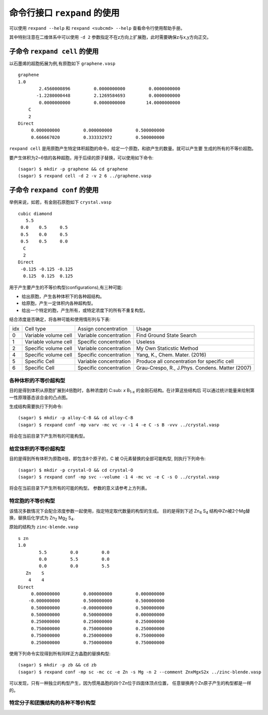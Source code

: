 .. _cmdline:

=================================
命令行接口 ``rexpand`` 的使用
=================================

可以使用 ``rexpand --help`` 和 ``rexpand <subcmd> --help`` 查看命令行使用帮助手册。

其中特别注意在二维体系中可以使用 ``-d 2`` 参数指定不在z方向上扩展胞，此时需要确保z与x,y方向正交。

子命令 ``rexpand cell`` 的使用
+++++++++++++++++++++++++++++++++++

以石墨烯的超胞拓展为例,有原胞如下 ``graphene.vasp`` ::

    graphene
    1.0
            2.4560000896         0.0000000000         0.0000000000
           -1.2280000448         2.1269584693         0.0000000000
            0.0000000000         0.0000000000        14.0000000000
        C
        2
    Direct
         0.000000000         0.000000000         0.500000000
         0.666667020         0.333332972         0.500000000

``rexpand cell`` 是用原胞产生特定体积超胞的命令，给定一个原胞，和欲产生的数量。就可以产生要
生成的所有的不等价超胞。

要产生体积为2~6倍的各种超胞，用于后续的原子替换，可以使用如下命令::

    (sagar) $ mkdir -p graphene && cd graphene
    (sagar) $ rexpand cell -d 2 -v 2 6 ../graphene.vasp

子命令 ``rexpand conf`` 的使用
+++++++++++++++++++++++++++++++++++

举例来说，如若，有金刚石原胞如下 ``crystal.vasp`` ::

    cubic diamond
       5.5
     0.0    0.5     0.5
     0.5    0.0     0.5
     0.5    0.5     0.0
      C
      2
    Direct
     -0.125 -0.125 -0.125
      0.125  0.125  0.125


用于产生要产生的不等价构型(configurations),有三种可能:

* 给出原胞，产生各种体积下的各种超结构。
* 给原胞，产生一定体积内各种超构型。
* 给出一个特定的胞，产生所有，或特定浓度下的所有不重复构型。

结合浓度是否确定，将各种可能和使用情形列与下表:

+-----+-----------------------+------------------------+-------------------------------------------------+
| idx | Cell type             | Assign concentration   | Usage                                           |
+-----+-----------------------+------------------------+-------------------------------------------------+
| 0   | Variable  volume cell | Variable concentration | Find Ground State Search                        |
+-----+-----------------------+------------------------+-------------------------------------------------+
| 1   | Variable  volume cell | Specific concentration | Useless                                         |
+-----+-----------------------+------------------------+-------------------------------------------------+
| 2   | Specific volume cell  | Variable concentration | My Own Staticstic Method                        |
+-----+-----------------------+------------------------+-------------------------------------------------+
| 4   | Specific volume cell  | Specific concentration | Yang, K., Chem. Mater. (2016)                   |
+-----+-----------------------+------------------------+-------------------------------------------------+
| 5   | Specific Cell         | Variable concentration | Produce all concentration for specific cell     |
+-----+-----------------------+------------------------+-------------------------------------------------+
| 6   | Specific Cell         | Specific concentration | Grau-Crespo, R., J.Phys. Condens. Matter (2007) |
+-----+-----------------------+------------------------+-------------------------------------------------+

各种体积的不等价超构型
^^^^^^^^^^^^^^^^^^^^^^^^^^^^^^

目的是得到体积从原胞扩展到4倍胞时，各种浓度的 |CxB1-x| 的金刚石结构。在计算这些结构后
可以通过统计能量来绘制第一性原理基态该合金的凸点图。

.. |CxB1-x| replace:: C\ :sub: `x` B\ :sub:`1-x`

生成结构需要执行下列命令::

    (sagar) $ mkdir -p alloy-C-B && cd alloy-C-B
    (sagar) $ rexpand conf -mp varv -mc vc -v -1 4 -e C -s B -vvv ../crystal.vasp

将会在当前目录下产生所有的可能构型。

给定体积的不等价超构型
^^^^^^^^^^^^^^^^^^^^^^^^^^^^^^

目的是得到所有体积为原胞4倍，即包含8个原子的，C 被 O元素替换的全部可能构型,
则执行下列命令::

    (sagar) $ mkdir -p crystal-O && cd crystal-O
    (sagar) $ rexpand conf -mp svc --volume -1 4 -mc vc -e C -s O ../crystal.vasp

将会在当前目录下产生所有的可能的构型。
参数的意义请参考上方列表。

特定胞的不等价构型
^^^^^^^^^^^^^^^^^^^^^^^^^^^^^^

该情况多数情况下会配合浓度参数一起使用，指定特定取代数量的构型的生成。
目的是得到下述 |Zn4S4| 结构中Zn被2个Mg替换，替换后化学式为 |Zn2Mg2S4|.

.. |Zn4S4| replace:: Zn\ :sub:`4` S\ :sub:`4`
.. |Zn2Mg2S4| replace:: Zn\ :sub:`2` Mg\ :sub:`2` S\ :sub:`4`

原始的结构为 ``zinc-blende.vasp`` ::

    s zn
    1.0
            5.5         0.0         0.0
            0.0         5.5         0.0
            0.0         0.0         5.5
       Zn    S
        4    4
    Direct
         0.000000000         0.000000000         0.000000000
        -0.000000000         0.500000000         0.500000000
         0.500000000        -0.000000000         0.500000000
         0.500000000         0.500000000         0.000000000
         0.250000000         0.250000000         0.250000000
         0.750000000         0.750000000         0.250000000
         0.750000000         0.250000000         0.750000000
         0.250000000         0.750000000         0.750000000

使用下列命令实现得到所有同样正方晶胞的替换构型::

    (sagar) $ mkdir -p zb && cd zb
    (sagar) $ rexpand conf -mp sc -mc cc -e Zn -s Mg -n 2 --comment ZnxMgxS2x ../zinc-blende.vasp

可以发现，只有一种独立的构型产生，因为惯用晶胞的四个Zn位于四面体顶点位置，
任意替换两个Zn原子产生的构型都是一样的。

特定分子和团簇结构的各种不等价构型
^^^^^^^^^^^^^^^^^^^^^^^^^^^^^^^^^^^^^^^^^^^^^^^^^
